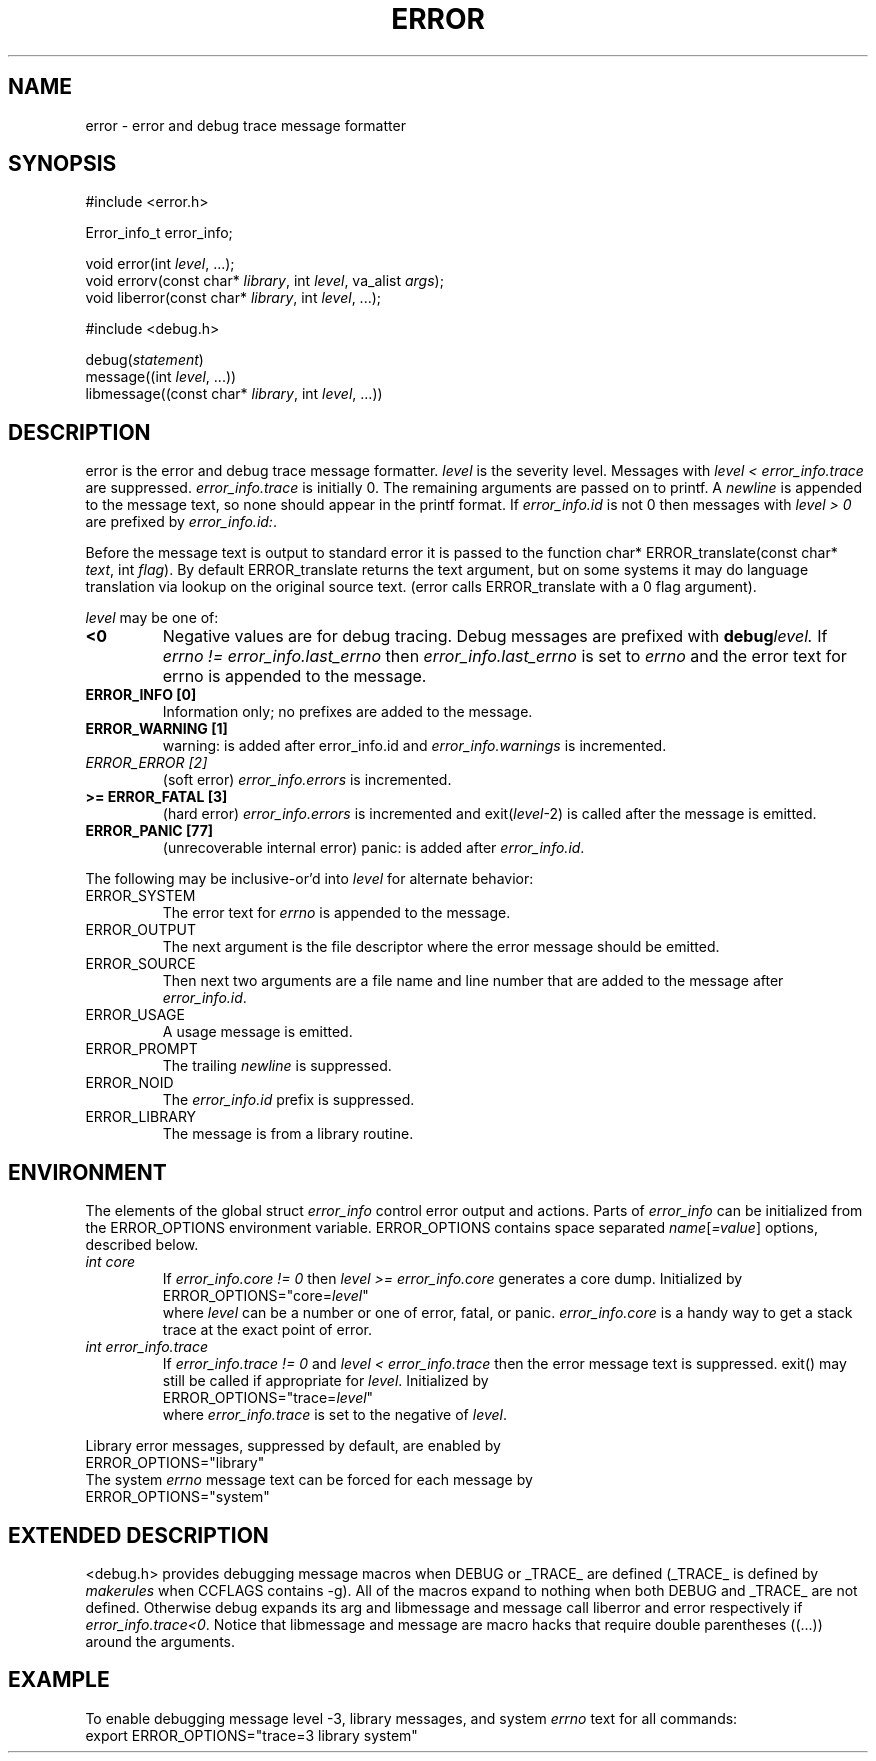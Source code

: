 .fp 5 CW
.de Af
.ds ;G \\*(;G\\f\\$1\\$3\\f\\$2
.if !\\$4 .Af \\$2 \\$1 "\\$4" "\\$5" "\\$6" "\\$7" "\\$8" "\\$9"
..
.de aF
.ie \\$3 .ft \\$1
.el \{\
.ds ;G \&
.nr ;G \\n(.f
.Af "\\$1" "\\$2" "\\$3" "\\$4" "\\$5" "\\$6" "\\$7" "\\$8" "\\$9"
\\*(;G
.ft \\n(;G \}
..
.de L
.aF 5 \\n(.f "\\$1" "\\$2" "\\$3" "\\$4" "\\$5" "\\$6" "\\$7"
..
.de LR
.aF 5 1 "\\$1" "\\$2" "\\$3" "\\$4" "\\$5" "\\$6" "\\$7"
..
.de RL
.aF 1 5 "\\$1" "\\$2" "\\$3" "\\$4" "\\$5" "\\$6" "\\$7"
..
.de EX		\" start example
.ta 1i 2i 3i 4i 5i 6i
.PP
.RS 
.PD 0
.ft 5
.nf
..
.de EE		\" end example
.fi
.ft
.PD
.RE
.PP
..
.TH ERROR 3
.SH NAME
error \- error and debug trace message formatter
.SH SYNOPSIS
.EX
#include <error.h>

Error_info_t error_info;

void         error(int \fIlevel\fP, ...);
void         errorv(const char* \fIlibrary\fP, int \fIlevel\fP, va_alist \fIargs\fP);
void         liberror(const char* \fIlibrary\fP, int \fIlevel\fP, ...);

#include <debug.h>

debug(\fIstatement\fP)
message((int \fIlevel\fP, ...))
libmessage((const char* \fIlibrary\fP, int \fIlevel\fP, ...))
.EE
.SH DESCRIPTION
.L error
is the error and debug trace message formatter.
.I level
is the severity level.
Messages with
.I "level < error_info.trace"
are suppressed.
.I error_info.trace
is initially
.LR 0 .
The remaining arguments are passed on to
.LR printf .
A
.I newline
is appended to the message text, so none should appear in the
.L printf
format.
If
.I error_info.id
is not
.L 0
then messages with
.I "level > 0"
are prefixed by
.IR error_info.id: .
.PP
Before the message text is output to standard error
it is passed to the function
.LR "char* ERROR_translate(const char* \fItext\fP, int \fIflag\fP)" .
By default
.L ERROR_translate
returns the
.L text
argument, but on some systems it may do language translation via lookup
on the original source text.
.RL ( error
calls
.L ERROR_translate
with a 0
.L flag
argument).
.PP
.I level
may be one of:
.TP
.B <0
Negative values are for debug tracing.
Debug messages are prefixed with
.BI debug level.
If
.I "errno != error_info.last_errno"
then
.I error_info.last_errno
is set to
.I errno
and the error text for errno is appended to the message.
.TP
.B "ERROR_INFO [0]"
Information only; no prefixes are added to the message.
.TP
.B "ERROR_WARNING [1]"
.L "warning:"
is added after
.L error_info.id
and
.I error_info.warnings
is incremented.
.TP
.I "ERROR_ERROR [2]"
(soft error)
.I error_info.errors
is incremented.
.TP
.B ">= ERROR_FATAL [3]"
(hard error)
.I error_info.errors
is incremented and
.L exit(\fIlevel\fP\-2)
is called after the message is emitted.
.TP
.B "ERROR_PANIC [77]"
(unrecoverable internal error)
.L "panic:"
is added after
.IR error_info.id .
.PP
The following may be inclusive-or'd into
.I level
for alternate behavior:
.TP
.L ERROR_SYSTEM
The error text for
.I errno
is appended to the message.
.TP
.L ERROR_OUTPUT
The next argument is the file descriptor where the error message
should be emitted.
.TP
.L ERROR_SOURCE
Then next two arguments are a file name and line number that are added
to the message after
.IR error_info.id .
.TP
.L ERROR_USAGE
A usage message is emitted.
.TP
.L ERROR_PROMPT
The trailing
.I newline
is suppressed.
.TP
.L ERROR_NOID
The
.I error_info.id
prefix is suppressed.
.TP
.L ERROR_LIBRARY
The message is from a library routine.
.SH ENVIRONMENT
The elements of the global struct
.I error_info
control error output and actions.
Parts of
.I error_info
can be initialized from the
.L ERROR_OPTIONS
environment variable.
.L ERROR_OPTIONS
contains space separated
.IR name [ =value ]
options, described below.
.TP
.I "int core"
If
.I "error_info.core != 0"
then
.I "level >= error_info.core"
generates a core dump.
Initialized by
.EX
ERROR_OPTIONS="core=\fIlevel\fP"
.EE
where
.I level
can be a number or one of
.LR error ,
.LR fatal ,
or
.LR panic .
.I error_info.core
is a handy way to get a stack trace at the exact point of error.
.TP
.I "int error_info.trace"
If
.I "error_info.trace != 0"
and
.I "level < error_info.trace"
then the error message text is suppressed.
.L exit()
may still be called if appropriate for
.IR level .
Initialized by
.EX
ERROR_OPTIONS="trace=\fIlevel\fP"
.EE
where
.I error_info.trace
is set to the negative of
.IR level .
.PP
Library error messages, suppressed by default, are enabled by
.EX
ERROR_OPTIONS="library"
.EE
The system
.I errno
message text can be forced for each message by
.EX
ERROR_OPTIONS="system"
.EE
.SH "EXTENDED DESCRIPTION"
.L "<debug.h>"
provides debugging message macros when
.L DEBUG
or
.L _TRACE_
are defined
.RL ( _TRACE_
is defined by
.I makerules
when
.L CCFLAGS
contains
.LR \-g ).
All of the macros expand to nothing when both
.L DEBUG
and
.L _TRACE_
are not defined.
Otherwise
.L debug
expands its arg and
.L libmessage
and
.L message
call
.L liberror
and
.L error
respectively if
.IR "error_info.trace<0" .
Notice that
.L libmessage
and
.L message
are macro hacks that require double parentheses ((...)) around the
arguments.
.SH EXAMPLE
To enable debugging message level -3, library messages, and system
.I errno
text for all commands:
.EX
export ERROR_OPTIONS="trace=3 library system"
.EE
